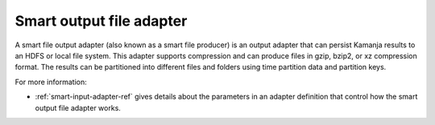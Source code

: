 
.. _smart-output-adapter-term:

Smart output file adapter
-------------------------

A smart file output adapter (also known as a smart file producer)
is an output adapter that can persist Kamanja results
to an HDFS or local file system.
This adapter supports compression and can produce files
in gzip, bzip2, or xz compression format.
The results can be partitioned into different files and folders
using time partition data and partition keys.


For more information:

- :ref:`smart-input-adapter-ref` gives details about
  the parameters in an adapter definition
  that control how the smart output file adapter works.

